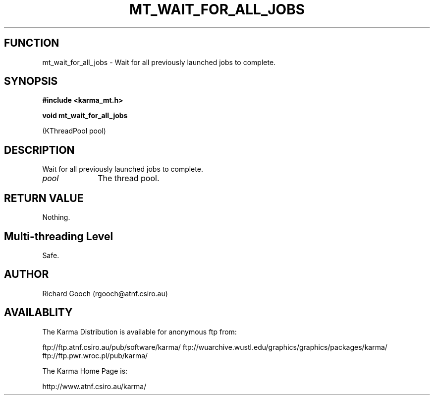 .TH MT_WAIT_FOR_ALL_JOBS 3 "13 Nov 2005" "Karma Distribution"
.SH FUNCTION
mt_wait_for_all_jobs \- Wait for all previously launched jobs to complete.
.SH SYNOPSIS
.B #include <karma_mt.h>
.sp
.B void mt_wait_for_all_jobs
.sp
(KThreadPool pool)
.SH DESCRIPTION
Wait for all previously launched jobs to complete.
.IP \fIpool\fP 1i
The thread pool.
.SH RETURN VALUE
Nothing.
.SH Multi-threading Level
Safe.
.SH AUTHOR
Richard Gooch (rgooch@atnf.csiro.au)
.SH AVAILABLITY
The Karma Distribution is available for anonymous ftp from:

ftp://ftp.atnf.csiro.au/pub/software/karma/
ftp://wuarchive.wustl.edu/graphics/graphics/packages/karma/
ftp://ftp.pwr.wroc.pl/pub/karma/

The Karma Home Page is:

http://www.atnf.csiro.au/karma/
